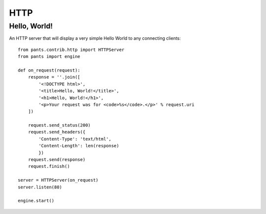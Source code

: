 HTTP
****


Hello, World!
=============

An HTTP server that will display a very simple Hello World to any connecting
clients::

    from pants.contrib.http import HTTPServer
    from pants import engine

    def on_request(request):
        response = ''.join([
            '<!DOCTYPE html>',
            '<title>Hello, World!</title>',
            '<h1>Hello, World!</h1>',
            '<p>Your request was for <code>%s</code>.</p>' % request.uri
        ])

        request.send_status(200)
        request.send_headers({
            'Content-Type': 'text/html',
            'Content-Length': len(response)
            })
        request.send(response)
        request.finish()

    server = HTTPServer(on_request)
    server.listen(80)

    engine.start()
